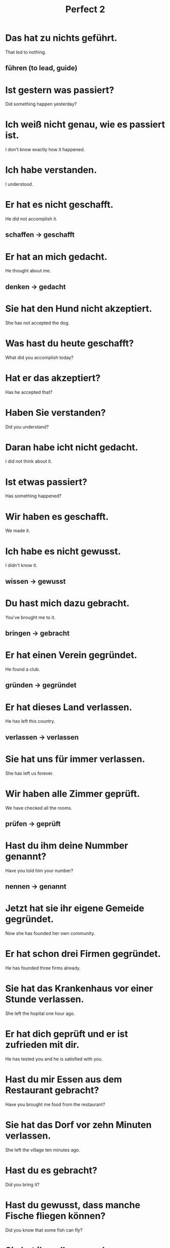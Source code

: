 #+TITLE: Perfect 2

* Das hat zu nichts geführt.
That led to nothing.
** führen (to lead, guide)

* Ist gestern was passiert?
Did something happen yesterday?

* Ich weiß nicht genau, wie es passiert ist.
I don't know exactly how it happened.

* Ich habe verstanden.
I understood.

* Er hat es nicht geschafft.
He did not accomplish it.
** schaffen -> geschafft

* Er hat an mich gedacht.
He thought about me.
** denken -> gedacht

* Sie hat den Hund nicht akzeptiert.
She has not accepted the dog.

* Was hast du heute geschafft?
What did you accomplish today?

* Hat er das akzeptiert?
Has he accepted that?

* Haben Sie verstanden?
Did you understand?

* Daran habe icht nicht gedacht.
I did not think about it.

* Ist etwas passiert?
Has something happened?

* Wir haben es geschafft.
We made it.

* Ich habe es nicht gewusst.
I didn't know it.
** wissen -> gewusst

* Du hast mich dazu gebracht.
You've brought me to it.
** bringen -> gebracht

* Er hat einen Verein gegründet.
He found a club.
** gründen -> gegründet

* Er hat dieses Land verlassen.
He has left this country.
** verlassen -> verlassen

* Sie hat uns für immer verlassen.
She has left us forever.

* Wir haben alle Zimmer geprüft.
We have checked all the rooms.
** prüfen -> geprüft

* Hast du ihm deine Nummber genannt?
Have you told him your number?
** nennen -> genannt

* Jetzt hat sie ihr eigene Gemeide gegründet.
Now she has founded her own community.

* Er hat schon drei Firmen gegründet.
He has founded three firms already.

* Sie hat das Krankenhaus vor einer Stunde verlassen.
She left the hopital one hour ago.

* Er hat dich geprüft und er ist zufrieden mit dir.
He has tested you and he is satisfied with you.

* Hast du mir Essen aus dem Restaurant gebracht?
Have you brought me food from the restaurant?

* Sie hat das Dorf vor zehn Minuten verlassen.
She left the village ten minutes ago.

* Hast du es gebracht?
Did you bring it?

* Hast du gewusst, dass manche Fische fliegen können?
Did you know that some fish can fly?

* Sie hat ihm alles vergeben.
She has forgiven him for everything.
** vergeben -> vergeben

* Die Stadt hat diesen Traum erfüllt.
The city has fulfilled this dream.
** erfüllen -> erfüllt

* Hast du mir nicht vergeben?
Have you not forgiven me?

* Er hat die Gläser gehalten.
He has hold the glasses.
** halten -> gehalten

* Ich habe keine Nummer gewählt.
I have not dialed any number.
** wählen(to dial) -> gewählt

* Du hast meine Hand gehalten.
You've held my hand.

* Leute sind verschwunden.
People have disappeared.
** verschwunden(disappear) -> verschwunden

* Das habe ich nie gewollt.
I never wanted that.
** wollen -> gewollt

* Sie haben mein Foto nie gewollt.
They never wanted my photo.

* Silber und Geld habe ich nie gewollt.
I never wanted silver and gold.

* Sie haben gewählt.
They have voted.

* Ich habe deinen Wunsch erfüllt.
I have fulfilled your wish.

* Ich habe den Schlüssel in der Hand gehalten.
I have hold the key in the hand.

* Wir haben ihn zum Bürgermeister gewählt.
We have elected him mayor.

* Meine Pflanze ist verschunden.
My plant has vanished.

* Danach ist sie wieden verschunden.
After that she is gone again.
